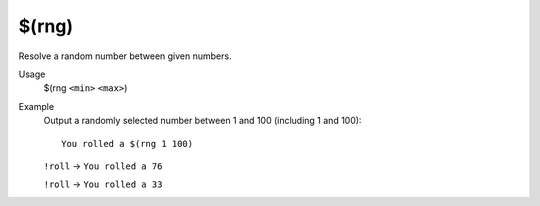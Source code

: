 $(rng)
======

Resolve a random number between given numbers.

Usage
    $(rng ``<min>`` ``<max>``)

Example
    Output a randomly selected number between 1 and 100 (including 1 and 100)::

        You rolled a $(rng 1 100)

    ``!roll`` -> ``You rolled a 76``

    ``!roll`` -> ``You rolled a 33``
